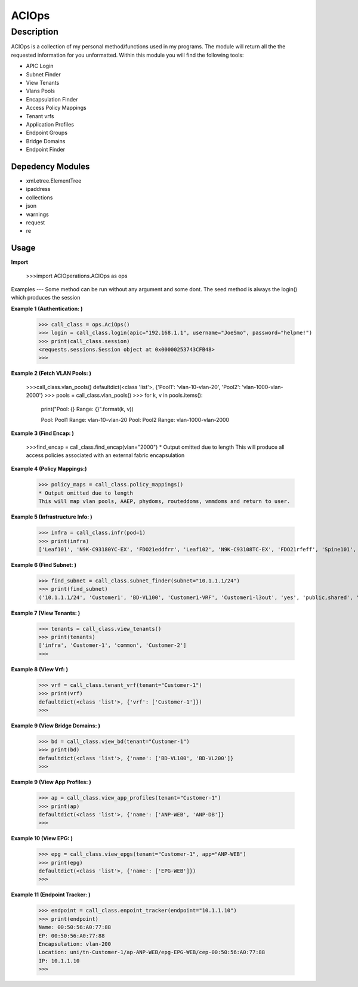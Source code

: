 ACIOps
==============
Description
--------------

ACIOps is a collection of my personal method/functions used in my programs. The module will return all the the requested
information for you unformatted. Within this module you will find the following
tools:

+ APIC Login
+ Subnet Finder
+ View Tenants
+ Vlans Pools
+ Encapsulation Finder
+ Access Policy Mappings
+ Tenant vrfs
+ Application Profiles
+ Endpoint Groups
+ Bridge Domains
+ Endpoint Finder

Depedency Modules
__________

+ xml.etree.ElementTree
+ ipaddress
+ collections
+ json
+ warnings
+ request
+ re

Usage
_____

**Import**

        >>>import ACIOperations.ACIOps as ops

Examples
---
Some method can be run without any argument and some dont. The seed method is always the login() which produces the session

**Example 1 (Authentication: )**

            >>> call_class = ops.AciOps()
            >>> login = call_class.login(apic="192.168.1.1", username="JoeSmo", password="helpme!")
            >>> print(call_class.session)
            <requests.sessions.Session object at 0x00000253743CFB48>
            >>>

**Example 2 (Fetch VLAN Pools: )**

            >>>call_class.vlan_pools()
            defaultdict(<class 'list'>, {'Pool1': 'vlan-10-vlan-20', 'Pool2': 'vlan-1000-vlan-2000'}
            >>> pools = call_class.vlan_pools()
            >>> for k, v in pools.items():
                    print("Pool: {}    Range: {}".format(k, v))

                    Pool: Pool1    Range: vlan-10-vlan-20
                    Pool: Pool2    Range: vlan-1000-vlan-2000

**Example 3 (Find Encap: )**

            >>>find_encap = call_class.find_encap(vlan="2000")
            * Output omitted due to length
            This will produce all access policies associated with an external fabric encapsulation

**Example 4 (Policy Mappings:)**

            >>> policy_maps = call_class.policy_mappings()
            * Output omitted due to length
            This will map vlan pools, AAEP, phydoms, routeddoms, vmmdoms and return to user.

**Example 5 (Infrastructure Info: )**

            >>> infra = call_class.infr(pod=1)
            >>> print(infra)
            ['Leaf101', 'N9K-C93180YC-EX', 'FDO21eddfrr', 'Leaf102', 'N9K-C93108TC-EX', 'FDO21rfeff', 'Spine101', 'N9K-C9336PQ', 'FDO2rffere']

**Example 6 (Find Subnet: )**

            >>> find_subnet = call_class.subnet_finder(subnet="10.1.1.1/24")
            >>> print(find_subnet)
            ('10.1.1.1/24', 'Customer1', 'BD-VL100', 'Customer1-VRF', 'Customer1-l3out', 'yes', 'public,shared', 'flood', ['ANP-Web'], ['EPG-WebServer'])

**Example 7 (View Tenants: )**

            >>> tenants = call_class.view_tenants()
            >>> print(tenants)
            ['infra', 'Customer-1', 'common', 'Customer-2']
            >>>

**Example 8 (View Vrf: )**

            >>> vrf = call_class.tenant_vrf(tenant="Customer-1")
            >>> print(vrf)
            defaultdict(<class 'list'>, {'vrf': ['Customer-1']})
            >>>

**Example 9 (View Bridge Domains: )**

            >>> bd = call_class.view_bd(tenant="Customer-1")
            >>> print(bd)
            defaultdict(<class 'list'>, {'name': ['BD-VL100', 'BD-VL200']}
            >>>

**Example 9 (View App Profiles: )**

            >>> ap = call_class.view_app_profiles(tenant="Customer-1")
            >>> print(ap)
            defaultdict(<class 'list'>, {'name': ['ANP-WEB', 'ANP-DB']}
            >>>

**Example 10 (View EPG: )**

            >>> epg = call_class.view_epgs(tenant="Customer-1", app="ANP-WEB")
            >>> print(epg)
            defaultdict(<class 'list'>, {'name': ['EPG-WEB']})
            >>>

**Example 11 (Endpoint Tracker: )**

            >>> endpoint = call_class.enpoint_tracker(endpoint="10.1.1.10")
            >>> print(endpoint)
            Name: 00:50:56:A0:77:88
            EP: 00:50:56:A0:77:88
            Encapsulation: vlan-200
            Location: uni/tn-Customer-1/ap-ANP-WEB/epg-EPG-WEB/cep-00:50:56:A0:77:88
            IP: 10.1.1.10
            >>>
